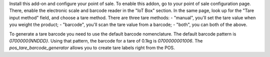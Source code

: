 Install this add-on and configure your point of sale. To enable this addon, go to your point of sale configuration page. There, enable the electronic scale and barcode reader in the "IoT Box" section. In the same page, look up for the "Tare input method" field, and choose a tare method. There are three tare methods:
- "manual", you'll set the tare value when you weight the product;
- "barcode", you'll scan the tare value from a barcode;
- "both", you can both of the above.

To generate a tare barcode you need to use the default barcode nomenclature. The default barcode pattern is `0700000{NNDDD}`. Using that pattern, the barcode for a tare of 0.1kg is `0700000001006`. The `pos_tare_barcode_generator` allows you to create tare labels right from the POS.
